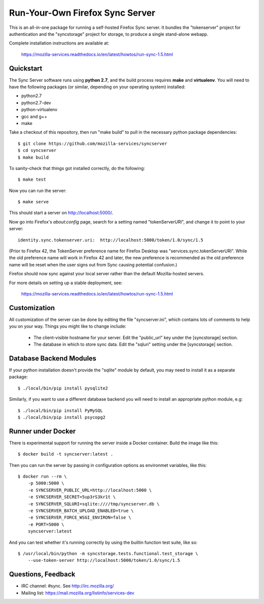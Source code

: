 Run-Your-Own Firefox Sync Server
================================

.. image:: https://circleci.com/gh/mozilla-services/syncserver/tree/master.svg?style=svg 
   :target: https://circleci.com/gh/mozilla-services/syncserver/tree/master 

.. image:: https://img.shields.io/docker/automated/mozilla-services/syncserver.svg?style=flat-square 
   :target: https://hub.docker.com/r/mozilla/syncserver/ 

This is an all-in-one package for running a self-hosted Firefox Sync server.
It bundles the "tokenserver" project for authentication and the "syncstorage"
project for storage, to produce a single stand-alone webapp.

Complete installation instructions are available at:

   https://mozilla-services.readthedocs.io/en/latest/howtos/run-sync-1.5.html


Quickstart
----------

The Sync Server software runs using **python 2.7**, and the build
process requires **make** and **virtualenv**.  You will need to have the
following packages (or similar, depending on your operating system) installed:

- python2.7
- python2.7-dev
- python-virtualenv
- gcc and g++
- make

Take a checkout of this repository, then run "make build" to pull in the 
necessary python package dependencies::

    $ git clone https://github.com/mozilla-services/syncserver
    $ cd syncserver
    $ make build

To sanity-check that things got installed correctly, do the following::

    $ make test

Now you can run the server::

    $ make serve

This should start a server on http://localhost:5000/.  

Now go into Firefox's `about:config` page, search for a setting named
"tokenServerURI", and change it to point to your server::

    identity.sync.tokenserver.uri:  http://localhost:5000/token/1.0/sync/1.5

(Prior to Firefox 42, the TokenServer preference name for Firefox Desktop was
"services.sync.tokenServerURI". While the old preference name will work in
Firefox 42 and later, the new preference is recommended as the old preference
name will be reset when the user signs out from Sync causing potential
confusion.)

Firefox should now sync against your local server rather than the default
Mozilla-hosted servers.

For more details on setting up a stable deployment, see:

   https://mozilla-services.readthedocs.io/en/latest/howtos/run-sync-1.5.html


Customization
-------------

All customization of the server can be done by editing the file
"syncserver.ini", which contains lots of comments to help you on
your way.  Things you might like to change include:

    * The client-visible hostname for your server.  Edit the "public_url"
      key under the [syncstorage] section.

    * The database in which to store sync data.  Edit the "sqluri" setting
      under the [syncstorage] section.


Database Backend Modules
------------------------

If your python installation doesn't provide the "sqlite" module by default,
you may need to install it as a separate package::

    $ ./local/bin/pip install pysqlite2

Similarly, if you want to use a different database backend you will need
to install an appropriate python module, e.g::

    $ ./local/bin/pip install PyMySQL
    $ ./local/bin/pip install psycopg2


Runner under Docker
-------------------

There is experimental support for running the server inside a Docker
container.  Build the image like this::

    $ docker build -t syncserver:latest .

Then you can run the server by passing in configuration options as
environmet variables, like this::

    $ docker run --rm \
        -p 5000:5000 \
        -e SYNCSERVER_PUBLIC_URL=http://localhost:5000 \
        -e SYNCSERVER_SECRET=5up3rS3kr1t \
        -e SYNCSERVER_SQLURI=sqlite:////tmp/syncserver.db \
        -e SYNCSERVER_BATCH_UPLOAD_ENABLED=true \
        -e SYNCSERVER_FORCE_WSGI_ENVIRON=false \
        -e PORT=5000 \
        syncserver:latest

And you can test whether it's running correctly by using the builtin
function test suite, like so::

    $ /usr/local/bin/python -m syncstorage.tests.functional.test_storage \
        --use-token-server http://localhost:5000/token/1.0/sync/1.5



Questions, Feedback
-------------------

- IRC channel: #sync. See http://irc.mozilla.org/
- Mailing list: https://mail.mozilla.org/listinfo/services-dev
